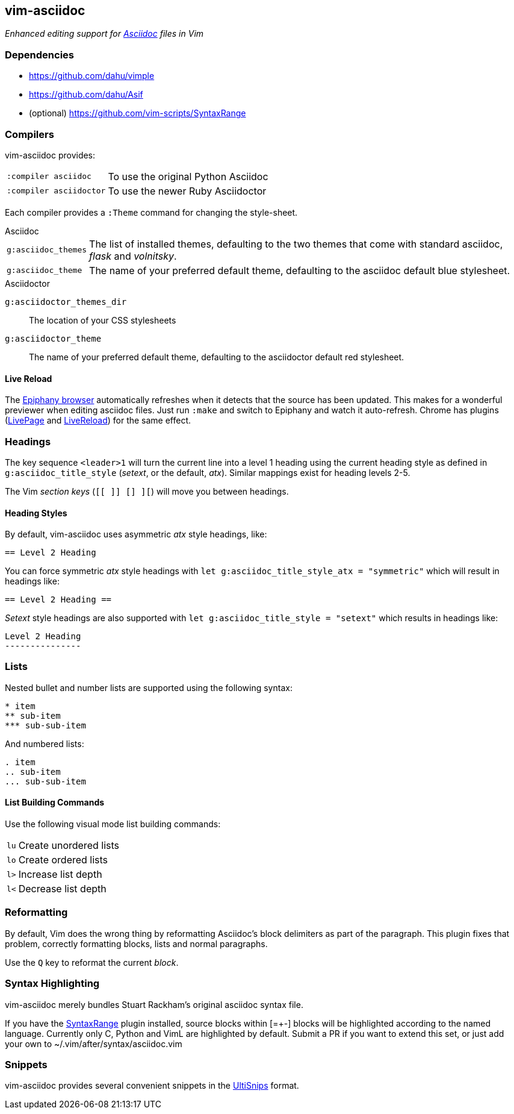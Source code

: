 == vim-asciidoc

__Enhanced editing support for http://asciidoc.org[Asciidoc] files in Vim__

=== Dependencies

* https://github.com/dahu/vimple[]
* https://github.com/dahu/Asif[]
* (optional) https://github.com/vim-scripts/SyntaxRange[]

=== Compilers

vim-asciidoc provides:

[style="horizontal"]
`:compiler asciidoc` :: To use the original Python Asciidoc
`:compiler asciidoctor` :: To use the newer Ruby Asciidoctor

Each compiler provides a `:Theme` command for changing the style-sheet.

.Asciidoc

[style="horizontal"]
`g:asciidoc_themes` :: The list of installed themes, defaulting to the
two themes that come with standard asciidoc, _flask_ and _volnitsky_.

`g:asciidoc_theme` :: The name of your preferred default theme,
defaulting to the asciidoc default blue stylesheet.

.Asciidoctor

`g:asciidoctor_themes_dir` :: The location of your CSS stylesheets
`g:asciidoctor_theme` :: The name of your preferred default theme,
defaulting to the asciidoctor default red stylesheet.

==== Live Reload

The https://wiki.gnome.org/Apps/Web[Epiphany browser] automatically
refreshes when it detects that the source has been updated. This makes
for a wonderful previewer when editing asciidoc files. Just run
`:make` and switch to Epiphany and watch it auto-refresh. Chrome has
plugins
(https://chrome.google.com/webstore/detail/livepage/pilnojpmdoofaelbinaeodfpjheijkbh[LivePage]
and
https://chrome.google.com/webstore/detail/livereload/jnihajbhpnppcggbcgedagnkighmdlei[LiveReload])
for the same effect.

=== Headings

The key sequence `<leader>1` will turn the current line into a level 1
heading using the current heading style as defined in
`g:asciidoc_title_style` (_setext_, or the default, _atx_). Similar
mappings exist for heading levels 2-5.

The Vim _section keys_ (`[[ ]] [] ][`) will move you between headings.

==== Heading Styles

By default, vim-asciidoc uses asymmetric _atx_ style headings, like:

....
== Level 2 Heading
....

You can force symmetric _atx_ style headings with `let
g:asciidoc_title_style_atx = "symmetric"` which will result in
headings like:

....
== Level 2 Heading ==
....

_Setext_ style headings are also supported with `let
g:asciidoc_title_style = "setext"` which results in headings like:

....
Level 2 Heading
---------------
....

=== Lists

.Nested bullet and number lists are supported using the following syntax:

....
* item
** sub-item
*** sub-sub-item
....

.And numbered lists:

....
. item
.. sub-item
... sub-sub-item
....

==== List Building Commands

Use the following visual mode list building commands:

[style="horizontal"]
`lu` :: Create unordered lists
`lo` :: Create ordered lists
`l>` :: Increase list depth
`l<` :: Decrease list depth

=== Reformatting

By default, Vim does the wrong thing by reformatting Asciidoc's block
delimiters as part of the paragraph. This plugin fixes that problem,
correctly formatting blocks, lists and normal paragraphs.

Use the `Q` key to reformat the current _block_.

=== Syntax Highlighting

vim-asciidoc merely bundles Stuart Rackham's original asciidoc syntax
file.

If you have the
https://github.com/vim-scripts/SyntaxRange[SyntaxRange] plugin
installed, source blocks within ++[=+-]++ blocks will be highlighted
according to the named language. Currently only C, Python and VimL are
highlighted by default. Submit a PR if you want to extend this set, or just
add your own to ++~/.vim/after/syntax/asciidoc.vim++

=== Snippets

vim-asciidoc provides several convenient snippets in the
https://github.com/SirVer/ultisnips[UltiSnips] format.

